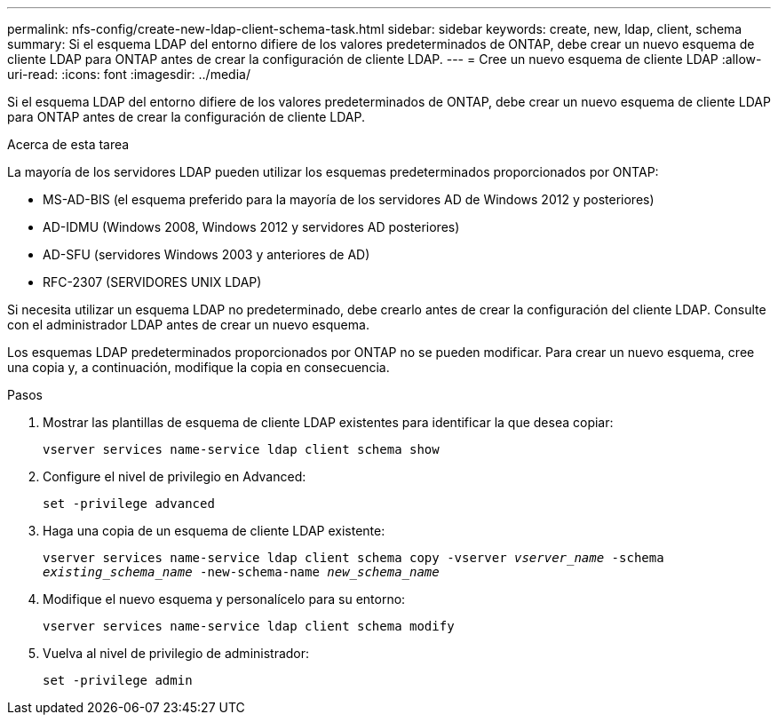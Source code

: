 ---
permalink: nfs-config/create-new-ldap-client-schema-task.html 
sidebar: sidebar 
keywords: create, new, ldap, client, schema 
summary: Si el esquema LDAP del entorno difiere de los valores predeterminados de ONTAP, debe crear un nuevo esquema de cliente LDAP para ONTAP antes de crear la configuración de cliente LDAP. 
---
= Cree un nuevo esquema de cliente LDAP
:allow-uri-read: 
:icons: font
:imagesdir: ../media/


[role="lead"]
Si el esquema LDAP del entorno difiere de los valores predeterminados de ONTAP, debe crear un nuevo esquema de cliente LDAP para ONTAP antes de crear la configuración de cliente LDAP.

.Acerca de esta tarea
La mayoría de los servidores LDAP pueden utilizar los esquemas predeterminados proporcionados por ONTAP:

* MS-AD-BIS (el esquema preferido para la mayoría de los servidores AD de Windows 2012 y posteriores)
* AD-IDMU (Windows 2008, Windows 2012 y servidores AD posteriores)
* AD-SFU (servidores Windows 2003 y anteriores de AD)
* RFC-2307 (SERVIDORES UNIX LDAP)


Si necesita utilizar un esquema LDAP no predeterminado, debe crearlo antes de crear la configuración del cliente LDAP. Consulte con el administrador LDAP antes de crear un nuevo esquema.

Los esquemas LDAP predeterminados proporcionados por ONTAP no se pueden modificar. Para crear un nuevo esquema, cree una copia y, a continuación, modifique la copia en consecuencia.

.Pasos
. Mostrar las plantillas de esquema de cliente LDAP existentes para identificar la que desea copiar:
+
`vserver services name-service ldap client schema show`

. Configure el nivel de privilegio en Advanced:
+
`set -privilege advanced`

. Haga una copia de un esquema de cliente LDAP existente:
+
`vserver services name-service ldap client schema copy -vserver _vserver_name_ -schema _existing_schema_name_ -new-schema-name _new_schema_name_`

. Modifique el nuevo esquema y personalícelo para su entorno:
+
`vserver services name-service ldap client schema modify`

. Vuelva al nivel de privilegio de administrador:
+
`set -privilege admin`


